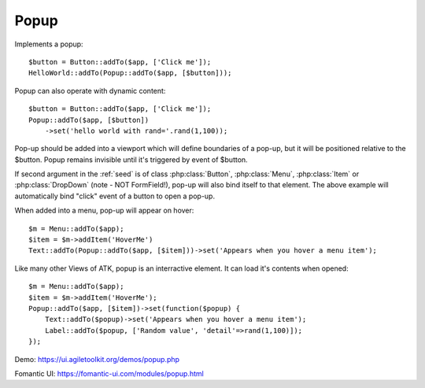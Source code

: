 
.. _popup:

=====
Popup
=====

.. php:namespace:: atk4\ui

.. php:class:: Popup

Implements a popup::

    $button = Button::addTo($app, ['Click me']);
    HelloWorld::addTo(Popup::addTo($app, [$button]));

.. php:method:: set($callback)

Popup can also operate with dynamic content::

    $button = Button::addTo($app, ['Click me']);
    Popup::addTo($app, [$button])
        ->set('hello world with rand='.rand(1,100));

Pop-up should be added into a viewport which will define boundaries of a pop-up, but it will
be positioned relative to the $button. Popup remains invisible until it's triggered by event of $button.

If second argument in the :ref:`seed` is of class :php:class:`Button`, :php:class:`Menu`,
:php:class:`Item` or :php:class:`DropDown` (note - NOT FormField!), pop-up will also bind itself
to that element. The above example will automatically bind "click" event of a button to open a pop-up.

When added into a menu, pop-up will appear on hover::

    $m = Menu::addTo($app);
    $item = $m->addItem('HoverMe')
    Text::addTo(Popup::addTo($app, [$item]))->set('Appears when you hover a menu item');

Like many other Views of ATK, popup is an interractive element. It can load it's contents when opened::

    $m = Menu::addTo($app);
    $item = $m->addItem('HoverMe');
    Popup::addTo($app, [$item])->set(function($popup) {
        Text::addTo($popup)->set('Appears when you hover a menu item');
        Label::addTo($popup, ['Random value', 'detail'=>rand(1,100)]);
    });

Demo: https://ui.agiletoolkit.org/demos/popup.php

Fomantic UI: https://fomantic-ui.com/modules/popup.html

